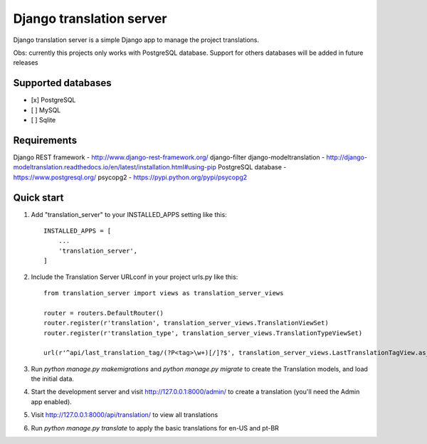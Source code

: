 
=====
Django translation server
=====

Django translation server is a simple Django app to manage the project translations.

Obs: currently this projects only works with PostgreSQL database. Support for others databases will be added in future releases


Supported databases
-----------
- [x] PostgreSQL
- [ ] MySQL
- [ ] Sqlite



Requirements
-----------

Django REST framework - http://www.django-rest-framework.org/
django-filter
django-modeltranslation - http://django-modeltranslation.readthedocs.io/en/latest/installation.html#using-pip
PostgreSQL database - https://www.postgresql.org/
psycopg2 - https://pypi.python.org/pypi/psycopg2

Quick start
-----------

1. Add "translation_server" to your INSTALLED_APPS setting like this::

    INSTALLED_APPS = [
        ...
        'translation_server',
    ]

2. Include the Translation Server URLconf in your project urls.py like this::

    from translation_server import views as translation_server_views

    router = routers.DefaultRouter()
    router.register(r'translation', translation_server_views.TranslationViewSet)
    router.register(r'translation_type', translation_server_views.TranslationTypeViewSet)

    url(r'^api/last_translation_tag/(?P<tag>\w+)[/]?$', translation_server_views.LastTranslationTagView.as_view(), name='get_last_translation_tag'),


3. Run `python manage.py makemigrations` and `python manage.py migrate` to create the Translation models, and load the initial data.

4. Start the development server and visit http://127.0.0.1:8000/admin/ to create a translation (you'll need the Admin app enabled).

5. Visit http://127.0.0.1:8000/api/translation/ to view all translations

6. Run `python manage.py translate` to apply the basic translations for en-US and pt-BR